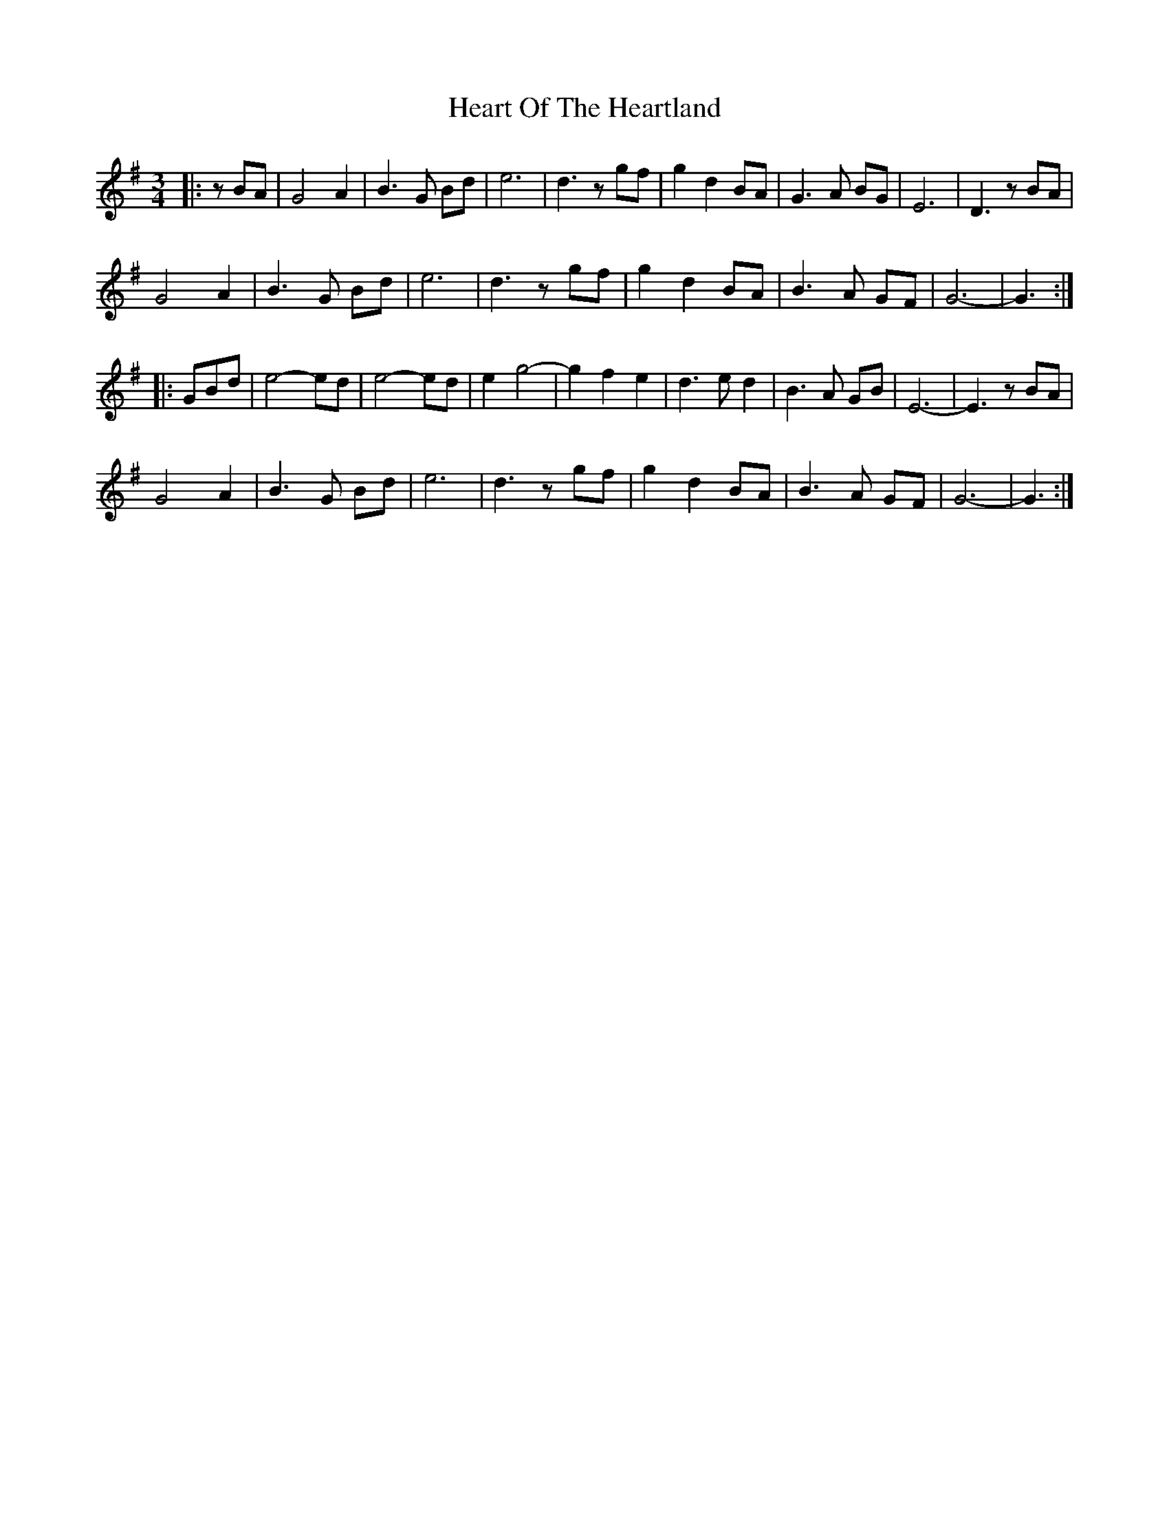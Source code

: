 X: 17019
T: Heart Of The Heartland
R: waltz
M: 3/4
K: Gmajor
|:zBA|G4 A2|B3 G Bd|e6|d3 z gf|g2 d2 BA|G3 A BG|E6|D3 zBA|
G4 A2|B3 G Bd|e6|d3 z gf|g2 d2 BA|B3 A GF|G6-|G3:|
|:GBd|e4- ed|e4- ed|e2 g4-|g2 f2 e2|d3 e d2|B3 A GB|E6-|E3 zBA|
G4 A2|B3 G Bd|e6|d3 z gf|g2 d2 BA|B3 A GF|G6-|G3:|

